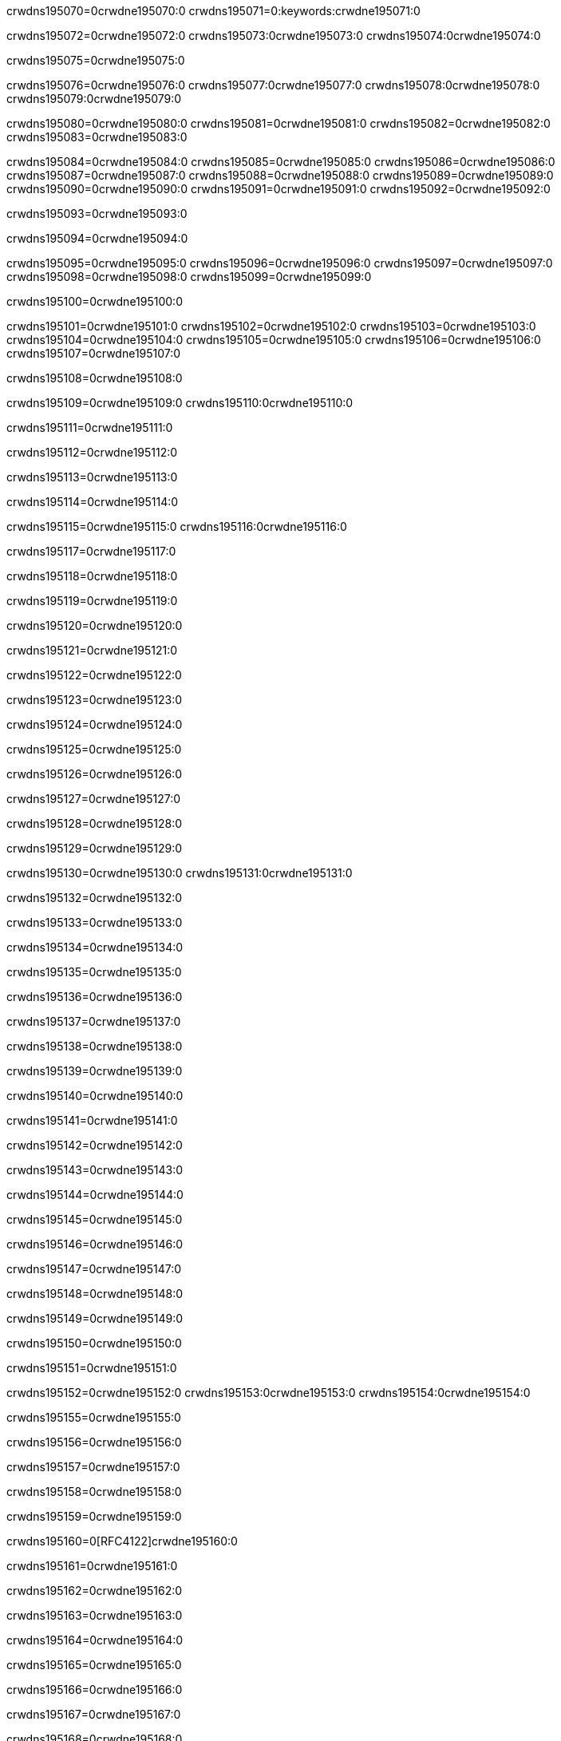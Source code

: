 crwdns195070=0crwdne195070:0
crwdns195071=0:keywords:crwdne195071:0

crwdns195072=0crwdne195072:0 crwdns195073:0crwdne195073:0 crwdns195074:0crwdne195074:0

crwdns195075=0crwdne195075:0

crwdns195076=0crwdne195076:0 crwdns195077:0crwdne195077:0 crwdns195078:0crwdne195078:0 crwdns195079:0crwdne195079:0

crwdns195080=0crwdne195080:0
crwdns195081=0crwdne195081:0
crwdns195082=0crwdne195082:0
crwdns195083=0crwdne195083:0

crwdns195084=0crwdne195084:0
crwdns195085=0crwdne195085:0
crwdns195086=0crwdne195086:0
crwdns195087=0crwdne195087:0
crwdns195088=0crwdne195088:0
crwdns195089=0crwdne195089:0
crwdns195090=0crwdne195090:0
crwdns195091=0crwdne195091:0
crwdns195092=0crwdne195092:0

crwdns195093=0crwdne195093:0

crwdns195094=0crwdne195094:0

crwdns195095=0crwdne195095:0
crwdns195096=0crwdne195096:0
crwdns195097=0crwdne195097:0
crwdns195098=0crwdne195098:0
crwdns195099=0crwdne195099:0

crwdns195100=0crwdne195100:0

crwdns195101=0crwdne195101:0
crwdns195102=0crwdne195102:0
crwdns195103=0crwdne195103:0
crwdns195104=0crwdne195104:0
crwdns195105=0crwdne195105:0
crwdns195106=0crwdne195106:0
crwdns195107=0crwdne195107:0

crwdns195108=0crwdne195108:0

crwdns195109=0crwdne195109:0 crwdns195110:0crwdne195110:0

crwdns195111=0crwdne195111:0

crwdns195112=0crwdne195112:0

crwdns195113=0crwdne195113:0

crwdns195114=0crwdne195114:0

crwdns195115=0crwdne195115:0 crwdns195116:0crwdne195116:0

crwdns195117=0crwdne195117:0

crwdns195118=0crwdne195118:0

crwdns195119=0crwdne195119:0

crwdns195120=0crwdne195120:0

crwdns195121=0crwdne195121:0

crwdns195122=0crwdne195122:0

crwdns195123=0crwdne195123:0

crwdns195124=0crwdne195124:0

crwdns195125=0crwdne195125:0

crwdns195126=0crwdne195126:0

crwdns195127=0crwdne195127:0

crwdns195128=0crwdne195128:0

crwdns195129=0crwdne195129:0

crwdns195130=0crwdne195130:0 crwdns195131:0crwdne195131:0

crwdns195132=0crwdne195132:0

crwdns195133=0crwdne195133:0

crwdns195134=0crwdne195134:0

crwdns195135=0crwdne195135:0

crwdns195136=0crwdne195136:0

crwdns195137=0crwdne195137:0

crwdns195138=0crwdne195138:0

crwdns195139=0crwdne195139:0

crwdns195140=0crwdne195140:0

crwdns195141=0crwdne195141:0

crwdns195142=0crwdne195142:0

crwdns195143=0crwdne195143:0

crwdns195144=0crwdne195144:0

crwdns195145=0crwdne195145:0

crwdns195146=0crwdne195146:0

crwdns195147=0crwdne195147:0

crwdns195148=0crwdne195148:0

crwdns195149=0crwdne195149:0

crwdns195150=0crwdne195150:0

crwdns195151=0crwdne195151:0

crwdns195152=0crwdne195152:0 crwdns195153:0crwdne195153:0 crwdns195154:0crwdne195154:0

crwdns195155=0crwdne195155:0

crwdns195156=0crwdne195156:0

crwdns195157=0crwdne195157:0

crwdns195158=0crwdne195158:0

crwdns195159=0crwdne195159:0

crwdns195160=0[RFC4122]crwdne195160:0

crwdns195161=0crwdne195161:0

crwdns195162=0crwdne195162:0

crwdns195163=0crwdne195163:0

crwdns195164=0crwdne195164:0

crwdns195165=0crwdne195165:0

crwdns195166=0crwdne195166:0

crwdns195167=0crwdne195167:0

crwdns195168=0crwdne195168:0

crwdns195169=0crwdne195169:0

crwdns195170=0crwdne195170:0 crwdns195171:0crwdne195171:0

crwdns195172=0crwdne195172:0

crwdns195173=0crwdne195173:0

crwdns195174=0crwdne195174:0